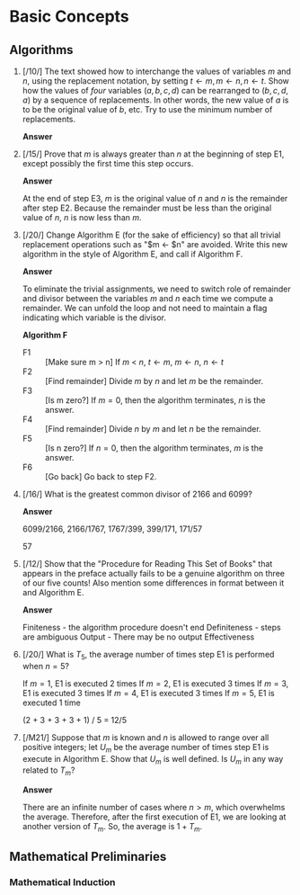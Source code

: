 * Basic Concepts

** Algorithms

1. [/10/] The text showed how to interchange the values of variables $m$ and $n$,
   using the replacement notation, by setting $t \leftarrow m, m \leftarrow n, n
   \leftarrow t$. Show how the values of /four/ variables $(a, b, c, d)$ can be
   rearranged to $(b, c, d, a)$ by a sequence of replacements. In other words,
   the new value of $a$ is to be the original value of $b$, etc. Try to use the
   minimum number of replacements.

   *Answer*
   #+BEGIN_LATEX
   t \leftarrow a, a \leftarrow b, b \leftarrow c, c \leftarrow d, d \leftarrow t
   #+END_LATEX

2. [/15/] Prove that $m$ is always greater than $n$ at the beginning of step E1,
   except possibly the first time this step occurs.

   *Answer*

   At the end of step E3, $m$ is the original value of $n$ and $n$ is the
   remainder after step E2. Because the remainder must be less than the original
   value of $n$, $n$ is now less than $m$.

3. [/20/] Change Algorithm E (for the sake of efficiency) so that all trivial
   replacement operations such as "$m \leftarrow $n" are avoided. Write this new
   algorithm in the style of Algorithm E, and call if Algorithm F.

   *Answer*

   To eliminate the trivial assignments, we need to switch role of remainder and
   divisor between the variables $m$ and $n$ each time we compute a remainder.
   We can unfold the loop and not need to maintain a flag indicating which
   variable is the divisor.

   *Algorithm F*
   - F1 :: [Make sure m > n] If $m$ < $n$, $t \leftarrow m$, $m \leftarrow n$, $n \leftarrow t$
   - F2 :: [Find remainder] Divide $m$ by $n$ and let $m$ be the remainder.
   - F3 :: [Is m zero?] If $m = 0$, then the algorithm terminates, $n$ is the answer.
   - F4 :: [Find remainder] Divide $n$ by $m$ and let $n$ be the remainder.
   - F5 :: [Is n zero?] If $n = 0$, then the algorithm terminates, $m$ is the answer.
   - F6 :: [Go back] Go back to step F2.

4. [/16/] What is the greatest common divisor of 2166 and 6099?

   *Answer*

   6099/2166, 2166/1767, 1767/399, 399/171, 171/57

   57

5. [/12/] Show that the "Procedure for Reading This Set of Books" that appears
   in the preface actually fails to be a genuine algorithm on three of our five
   counts! Also mention some differences in format between it and Algorithm E.

   *Answer*

   Finiteness - the algorithm procedure doesn't end
   Definiteness - steps are ambiguous
   Output - There may be no output
   Effectiveness

6. [/20/] What is $T_{5}$, the average number of times step E1 is performed when $n = 5$?

   If $m = 1$, E1 is executed 2 times
   If $m = 2$, E1 is executed 3 times
   If $m = 3$, E1 is executed 3 times
   If $m = 4$, E1 is executed 3 times
   If $m = 5$, E1 is executed 1 time

   (2 + 3 + 3 + 3 + 1) / 5 = 12/5

7. [/M21/] Suppose that $m$ is known and $n$ is allowed to range over all
   positive integers; let $U_{m}$ be the average number of times step E1 is
   execute in Algorithm E. Show that $U_{m}$ is well defined. Is $U_{m}$ in any
   way related to $T_{m}$?

   *Answer*

   There are an infinite number of cases where $n > m$, which overwhelms the
   average. Therefore, after the first execution of E1, we are looking at
   another version of $T_{m}$. So, the average is $1 + T_{m}$.


** Mathematical Preliminaries

*** Mathematical Induction


